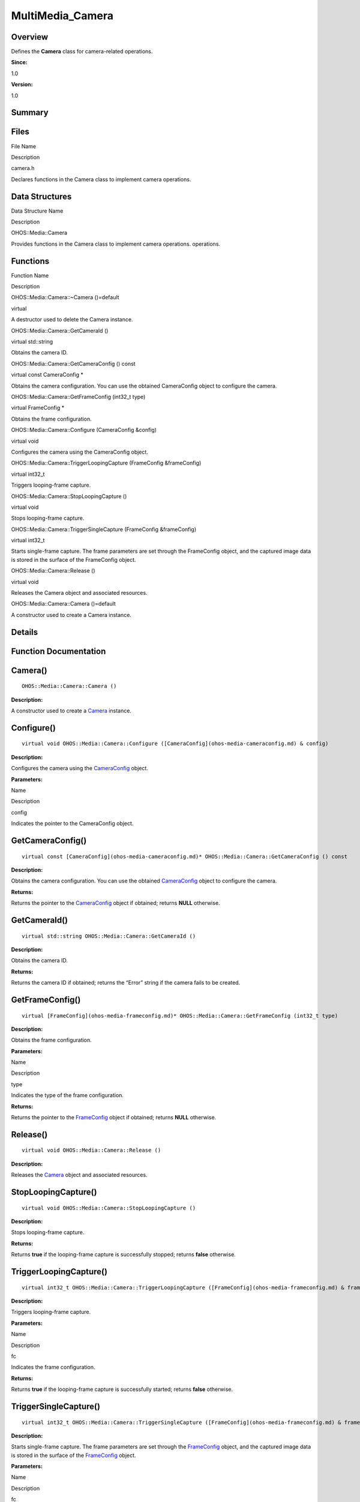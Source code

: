 MultiMedia_Camera
=================

**Overview**\ 
--------------

Defines the **Camera** class for camera-related operations.

**Since:**

1.0

**Version:**

1.0

**Summary**\ 
-------------

Files
-----

.. raw:: html

   <table>

.. raw:: html

   <thead align="left">

.. raw:: html

   <tr id="row556418638084827">

.. raw:: html

   <th class="cellrowborder" valign="top" width="50%" id="mcps1.1.3.1.1">

.. raw:: html

   <p id="p439646740084827">

File Name

.. raw:: html

   </p>

.. raw:: html

   </th>

.. raw:: html

   <th class="cellrowborder" valign="top" width="50%" id="mcps1.1.3.1.2">

.. raw:: html

   <p id="p1419641004084827">

Description

.. raw:: html

   </p>

.. raw:: html

   </th>

.. raw:: html

   </tr>

.. raw:: html

   </thead>

.. raw:: html

   <tbody>

.. raw:: html

   <tr id="row1195358678084827">

.. raw:: html

   <td class="cellrowborder" valign="top" width="50%" headers="mcps1.1.3.1.1 ">

.. raw:: html

   <p id="p386961104084827">

camera.h

.. raw:: html

   </p>

.. raw:: html

   </td>

.. raw:: html

   <td class="cellrowborder" valign="top" width="50%" headers="mcps1.1.3.1.2 ">

.. raw:: html

   <p id="p1970304108084827">

Declares functions in the Camera class to implement camera operations.

.. raw:: html

   </p>

.. raw:: html

   </td>

.. raw:: html

   </tr>

.. raw:: html

   </tbody>

.. raw:: html

   </table>

Data Structures
---------------

.. raw:: html

   <table>

.. raw:: html

   <thead align="left">

.. raw:: html

   <tr id="row1371850475084827">

.. raw:: html

   <th class="cellrowborder" valign="top" width="50%" id="mcps1.1.3.1.1">

.. raw:: html

   <p id="p1147925292084827">

Data Structure Name

.. raw:: html

   </p>

.. raw:: html

   </th>

.. raw:: html

   <th class="cellrowborder" valign="top" width="50%" id="mcps1.1.3.1.2">

.. raw:: html

   <p id="p1853686083084827">

Description

.. raw:: html

   </p>

.. raw:: html

   </th>

.. raw:: html

   </tr>

.. raw:: html

   </thead>

.. raw:: html

   <tbody>

.. raw:: html

   <tr id="row558515897084827">

.. raw:: html

   <td class="cellrowborder" valign="top" width="50%" headers="mcps1.1.3.1.1 ">

.. raw:: html

   <p id="p1905275131084827">

OHOS::Media::Camera

.. raw:: html

   </p>

.. raw:: html

   </td>

.. raw:: html

   <td class="cellrowborder" valign="top" width="50%" headers="mcps1.1.3.1.2 ">

.. raw:: html

   <p id="p934468959084827">

Provides functions in the Camera class to implement camera operations.
operations.

.. raw:: html

   </p>

.. raw:: html

   </td>

.. raw:: html

   </tr>

.. raw:: html

   </tbody>

.. raw:: html

   </table>

Functions
---------

.. raw:: html

   <table>

.. raw:: html

   <thead align="left">

.. raw:: html

   <tr id="row209230622084827">

.. raw:: html

   <th class="cellrowborder" valign="top" width="50%" id="mcps1.1.3.1.1">

.. raw:: html

   <p id="p874604836084827">

Function Name

.. raw:: html

   </p>

.. raw:: html

   </th>

.. raw:: html

   <th class="cellrowborder" valign="top" width="50%" id="mcps1.1.3.1.2">

.. raw:: html

   <p id="p1355810737084827">

Description

.. raw:: html

   </p>

.. raw:: html

   </th>

.. raw:: html

   </tr>

.. raw:: html

   </thead>

.. raw:: html

   <tbody>

.. raw:: html

   <tr id="row1628072791084827">

.. raw:: html

   <td class="cellrowborder" valign="top" width="50%" headers="mcps1.1.3.1.1 ">

.. raw:: html

   <p id="p1736470196084827">

OHOS::Media::Camera::~Camera ()=default

.. raw:: html

   </p>

.. raw:: html

   </td>

.. raw:: html

   <td class="cellrowborder" valign="top" width="50%" headers="mcps1.1.3.1.2 ">

.. raw:: html

   <p id="p218600620084827">

virtual

.. raw:: html

   </p>

.. raw:: html

   <p id="p640990420084827">

A destructor used to delete the Camera instance.

.. raw:: html

   </p>

.. raw:: html

   </td>

.. raw:: html

   </tr>

.. raw:: html

   <tr id="row724054503084827">

.. raw:: html

   <td class="cellrowborder" valign="top" width="50%" headers="mcps1.1.3.1.1 ">

.. raw:: html

   <p id="p645995091084827">

OHOS::Media::Camera::GetCameraId ()

.. raw:: html

   </p>

.. raw:: html

   </td>

.. raw:: html

   <td class="cellrowborder" valign="top" width="50%" headers="mcps1.1.3.1.2 ">

.. raw:: html

   <p id="p1462751851084827">

virtual std::string

.. raw:: html

   </p>

.. raw:: html

   <p id="p1918879995084827">

Obtains the camera ID.

.. raw:: html

   </p>

.. raw:: html

   </td>

.. raw:: html

   </tr>

.. raw:: html

   <tr id="row1256935035084827">

.. raw:: html

   <td class="cellrowborder" valign="top" width="50%" headers="mcps1.1.3.1.1 ">

.. raw:: html

   <p id="p1604180431084827">

OHOS::Media::Camera::GetCameraConfig () const

.. raw:: html

   </p>

.. raw:: html

   </td>

.. raw:: html

   <td class="cellrowborder" valign="top" width="50%" headers="mcps1.1.3.1.2 ">

.. raw:: html

   <p id="p519118055084827">

virtual const CameraConfig \*

.. raw:: html

   </p>

.. raw:: html

   <p id="p816403533084827">

Obtains the camera configuration. You can use the obtained CameraConfig
object to configure the camera.

.. raw:: html

   </p>

.. raw:: html

   </td>

.. raw:: html

   </tr>

.. raw:: html

   <tr id="row532846220084827">

.. raw:: html

   <td class="cellrowborder" valign="top" width="50%" headers="mcps1.1.3.1.1 ">

.. raw:: html

   <p id="p1818245845084827">

OHOS::Media::Camera::GetFrameConfig (int32_t type)

.. raw:: html

   </p>

.. raw:: html

   </td>

.. raw:: html

   <td class="cellrowborder" valign="top" width="50%" headers="mcps1.1.3.1.2 ">

.. raw:: html

   <p id="p246791770084827">

virtual FrameConfig \*

.. raw:: html

   </p>

.. raw:: html

   <p id="p1657103706084827">

Obtains the frame configuration.

.. raw:: html

   </p>

.. raw:: html

   </td>

.. raw:: html

   </tr>

.. raw:: html

   <tr id="row891780585084827">

.. raw:: html

   <td class="cellrowborder" valign="top" width="50%" headers="mcps1.1.3.1.1 ">

.. raw:: html

   <p id="p354461499084827">

OHOS::Media::Camera::Configure (CameraConfig &config)

.. raw:: html

   </p>

.. raw:: html

   </td>

.. raw:: html

   <td class="cellrowborder" valign="top" width="50%" headers="mcps1.1.3.1.2 ">

.. raw:: html

   <p id="p853646593084827">

virtual void

.. raw:: html

   </p>

.. raw:: html

   <p id="p4046432084827">

Configures the camera using the CameraConfig object.

.. raw:: html

   </p>

.. raw:: html

   </td>

.. raw:: html

   </tr>

.. raw:: html

   <tr id="row1303477917084827">

.. raw:: html

   <td class="cellrowborder" valign="top" width="50%" headers="mcps1.1.3.1.1 ">

.. raw:: html

   <p id="p1002446667084827">

OHOS::Media::Camera::TriggerLoopingCapture (FrameConfig &frameConfig)

.. raw:: html

   </p>

.. raw:: html

   </td>

.. raw:: html

   <td class="cellrowborder" valign="top" width="50%" headers="mcps1.1.3.1.2 ">

.. raw:: html

   <p id="p1704363650084827">

virtual int32_t

.. raw:: html

   </p>

.. raw:: html

   <p id="p232411056084827">

Triggers looping-frame capture.

.. raw:: html

   </p>

.. raw:: html

   </td>

.. raw:: html

   </tr>

.. raw:: html

   <tr id="row34772695084827">

.. raw:: html

   <td class="cellrowborder" valign="top" width="50%" headers="mcps1.1.3.1.1 ">

.. raw:: html

   <p id="p1026540319084827">

OHOS::Media::Camera::StopLoopingCapture ()

.. raw:: html

   </p>

.. raw:: html

   </td>

.. raw:: html

   <td class="cellrowborder" valign="top" width="50%" headers="mcps1.1.3.1.2 ">

.. raw:: html

   <p id="p666626720084827">

virtual void

.. raw:: html

   </p>

.. raw:: html

   <p id="p1961259597084827">

Stops looping-frame capture.

.. raw:: html

   </p>

.. raw:: html

   </td>

.. raw:: html

   </tr>

.. raw:: html

   <tr id="row1886153005084827">

.. raw:: html

   <td class="cellrowborder" valign="top" width="50%" headers="mcps1.1.3.1.1 ">

.. raw:: html

   <p id="p1844442938084827">

OHOS::Media::Camera::TriggerSingleCapture (FrameConfig &frameConfig)

.. raw:: html

   </p>

.. raw:: html

   </td>

.. raw:: html

   <td class="cellrowborder" valign="top" width="50%" headers="mcps1.1.3.1.2 ">

.. raw:: html

   <p id="p1456476069084827">

virtual int32_t

.. raw:: html

   </p>

.. raw:: html

   <p id="p2074319233084827">

Starts single-frame capture. The frame parameters are set through the
FrameConfig object, and the captured image data is stored in the surface
of the FrameConfig object.

.. raw:: html

   </p>

.. raw:: html

   </td>

.. raw:: html

   </tr>

.. raw:: html

   <tr id="row1672174510084827">

.. raw:: html

   <td class="cellrowborder" valign="top" width="50%" headers="mcps1.1.3.1.1 ">

.. raw:: html

   <p id="p2072359526084827">

OHOS::Media::Camera::Release ()

.. raw:: html

   </p>

.. raw:: html

   </td>

.. raw:: html

   <td class="cellrowborder" valign="top" width="50%" headers="mcps1.1.3.1.2 ">

.. raw:: html

   <p id="p425542048084827">

virtual void

.. raw:: html

   </p>

.. raw:: html

   <p id="p90303236084827">

Releases the Camera object and associated resources.

.. raw:: html

   </p>

.. raw:: html

   </td>

.. raw:: html

   </tr>

.. raw:: html

   <tr id="row32036374084827">

.. raw:: html

   <td class="cellrowborder" valign="top" width="50%" headers="mcps1.1.3.1.1 ">

.. raw:: html

   <p id="p339246978084827">

OHOS::Media::Camera::Camera ()=default

.. raw:: html

   </p>

.. raw:: html

   </td>

.. raw:: html

   <td class="cellrowborder" valign="top" width="50%" headers="mcps1.1.3.1.2 ">

.. raw:: html

   <p id="p2010712204084827">

.. raw:: html

   </p>

.. raw:: html

   <p id="p421972722084827">

A constructor used to create a Camera instance.

.. raw:: html

   </p>

.. raw:: html

   </td>

.. raw:: html

   </tr>

.. raw:: html

   </tbody>

.. raw:: html

   </table>

**Details**\ 
-------------

**Function Documentation**\ 
----------------------------

Camera()
--------

::

   OHOS::Media::Camera::Camera ()

**Description:**

A constructor used to create a `Camera <ohos-media-camera.md>`__
instance.

Configure()
-----------

::

   virtual void OHOS::Media::Camera::Configure ([CameraConfig](ohos-media-cameraconfig.md) & config)

**Description:**

Configures the camera using the
`CameraConfig <ohos-media-cameraconfig.md>`__ object.

**Parameters:**

.. raw:: html

   <table>

.. raw:: html

   <thead align="left">

.. raw:: html

   <tr id="row350703700084827">

.. raw:: html

   <th class="cellrowborder" valign="top" width="50%" id="mcps1.1.3.1.1">

.. raw:: html

   <p id="p602019674084827">

Name

.. raw:: html

   </p>

.. raw:: html

   </th>

.. raw:: html

   <th class="cellrowborder" valign="top" width="50%" id="mcps1.1.3.1.2">

.. raw:: html

   <p id="p242499538084827">

Description

.. raw:: html

   </p>

.. raw:: html

   </th>

.. raw:: html

   </tr>

.. raw:: html

   </thead>

.. raw:: html

   <tbody>

.. raw:: html

   <tr id="row1333502601084827">

.. raw:: html

   <td class="cellrowborder" valign="top" width="50%" headers="mcps1.1.3.1.1 ">

config

.. raw:: html

   </td>

.. raw:: html

   <td class="cellrowborder" valign="top" width="50%" headers="mcps1.1.3.1.2 ">

Indicates the pointer to the CameraConfig object.

.. raw:: html

   </td>

.. raw:: html

   </tr>

.. raw:: html

   </tbody>

.. raw:: html

   </table>

GetCameraConfig()
-----------------

::

   virtual const [CameraConfig](ohos-media-cameraconfig.md)* OHOS::Media::Camera::GetCameraConfig () const

**Description:**

Obtains the camera configuration. You can use the obtained
`CameraConfig <ohos-media-cameraconfig.md>`__ object to configure the
camera.

**Returns:**

Returns the pointer to the `CameraConfig <ohos-media-cameraconfig.md>`__
object if obtained; returns **NULL** otherwise.

GetCameraId()
-------------

::

   virtual std::string OHOS::Media::Camera::GetCameraId ()

**Description:**

Obtains the camera ID.

**Returns:**

Returns the camera ID if obtained; returns the “Error” string if the
camera fails to be created.

GetFrameConfig()
----------------

::

   virtual [FrameConfig](ohos-media-frameconfig.md)* OHOS::Media::Camera::GetFrameConfig (int32_t type)

**Description:**

Obtains the frame configuration.

**Parameters:**

.. raw:: html

   <table>

.. raw:: html

   <thead align="left">

.. raw:: html

   <tr id="row1990731937084827">

.. raw:: html

   <th class="cellrowborder" valign="top" width="50%" id="mcps1.1.3.1.1">

.. raw:: html

   <p id="p193687814084827">

Name

.. raw:: html

   </p>

.. raw:: html

   </th>

.. raw:: html

   <th class="cellrowborder" valign="top" width="50%" id="mcps1.1.3.1.2">

.. raw:: html

   <p id="p1670727326084827">

Description

.. raw:: html

   </p>

.. raw:: html

   </th>

.. raw:: html

   </tr>

.. raw:: html

   </thead>

.. raw:: html

   <tbody>

.. raw:: html

   <tr id="row1389033079084827">

.. raw:: html

   <td class="cellrowborder" valign="top" width="50%" headers="mcps1.1.3.1.1 ">

type

.. raw:: html

   </td>

.. raw:: html

   <td class="cellrowborder" valign="top" width="50%" headers="mcps1.1.3.1.2 ">

Indicates the type of the frame configuration.

.. raw:: html

   </td>

.. raw:: html

   </tr>

.. raw:: html

   </tbody>

.. raw:: html

   </table>

**Returns:**

Returns the pointer to the `FrameConfig <ohos-media-frameconfig.md>`__
object if obtained; returns **NULL** otherwise.

Release()
---------

::

   virtual void OHOS::Media::Camera::Release ()

**Description:**

Releases the `Camera <ohos-media-camera.md>`__ object and associated
resources.

StopLoopingCapture()
--------------------

::

   virtual void OHOS::Media::Camera::StopLoopingCapture ()

**Description:**

Stops looping-frame capture.

**Returns:**

Returns **true** if the looping-frame capture is successfully stopped;
returns **false** otherwise.

TriggerLoopingCapture()
-----------------------

::

   virtual int32_t OHOS::Media::Camera::TriggerLoopingCapture ([FrameConfig](ohos-media-frameconfig.md) & frameConfig)

**Description:**

Triggers looping-frame capture.

**Parameters:**

.. raw:: html

   <table>

.. raw:: html

   <thead align="left">

.. raw:: html

   <tr id="row1141631070084827">

.. raw:: html

   <th class="cellrowborder" valign="top" width="50%" id="mcps1.1.3.1.1">

.. raw:: html

   <p id="p1718951211084827">

Name

.. raw:: html

   </p>

.. raw:: html

   </th>

.. raw:: html

   <th class="cellrowborder" valign="top" width="50%" id="mcps1.1.3.1.2">

.. raw:: html

   <p id="p1336002590084827">

Description

.. raw:: html

   </p>

.. raw:: html

   </th>

.. raw:: html

   </tr>

.. raw:: html

   </thead>

.. raw:: html

   <tbody>

.. raw:: html

   <tr id="row134835942084827">

.. raw:: html

   <td class="cellrowborder" valign="top" width="50%" headers="mcps1.1.3.1.1 ">

fc

.. raw:: html

   </td>

.. raw:: html

   <td class="cellrowborder" valign="top" width="50%" headers="mcps1.1.3.1.2 ">

Indicates the frame configuration.

.. raw:: html

   </td>

.. raw:: html

   </tr>

.. raw:: html

   </tbody>

.. raw:: html

   </table>

**Returns:**

Returns **true** if the looping-frame capture is successfully started;
returns **false** otherwise.

TriggerSingleCapture()
----------------------

::

   virtual int32_t OHOS::Media::Camera::TriggerSingleCapture ([FrameConfig](ohos-media-frameconfig.md) & frameConfig)

**Description:**

Starts single-frame capture. The frame parameters are set through the
`FrameConfig <ohos-media-frameconfig.md>`__ object, and the captured
image data is stored in the surface of the
`FrameConfig <ohos-media-frameconfig.md>`__ object.

**Parameters:**

.. raw:: html

   <table>

.. raw:: html

   <thead align="left">

.. raw:: html

   <tr id="row230903783084827">

.. raw:: html

   <th class="cellrowborder" valign="top" width="50%" id="mcps1.1.3.1.1">

.. raw:: html

   <p id="p629992173084827">

Name

.. raw:: html

   </p>

.. raw:: html

   </th>

.. raw:: html

   <th class="cellrowborder" valign="top" width="50%" id="mcps1.1.3.1.2">

.. raw:: html

   <p id="p678279672084827">

Description

.. raw:: html

   </p>

.. raw:: html

   </th>

.. raw:: html

   </tr>

.. raw:: html

   </thead>

.. raw:: html

   <tbody>

.. raw:: html

   <tr id="row594595840084827">

.. raw:: html

   <td class="cellrowborder" valign="top" width="50%" headers="mcps1.1.3.1.1 ">

fc

.. raw:: html

   </td>

.. raw:: html

   <td class="cellrowborder" valign="top" width="50%" headers="mcps1.1.3.1.2 ">

Indicates the frame configuration.

.. raw:: html

   </td>

.. raw:: html

   </tr>

.. raw:: html

   </tbody>

.. raw:: html

   </table>

**Returns:**

Returns **true** if the single-frame capture is successfully started and
the data is stored; returns **false** otherwise.

.. _camera-1:

~Camera()
---------

::

   virtual OHOS::Media::Camera::~Camera ()

**Description:**

A destructor used to delete the `Camera <ohos-media-camera.md>`__
instance.
